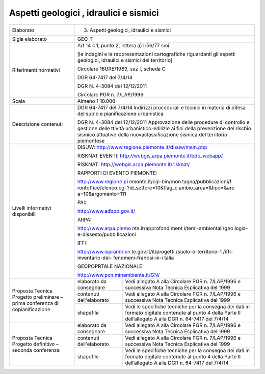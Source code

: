 Aspetti geologici , idraulici e sismici
^^^^^^^^^^^^^^^^^^^^^^^^^^^^^^^^^^^^^^^^


+-----------------------+-----------------------+-----------------------+
| Elaborato             | 3. Aspetti geologici,                         |
|                       |    idraulici e                                |
|                       |    sismici                                    |
+-----------------------+-----------------------+-----------------------+
| Sigla elaborato       | GEO_T                                         |
+-----------------------+-----------------------+-----------------------+
| Riferimenti normativi | Art 14 c.1, punto 2,                          |
|                       | lettera a) lr56/77                            |
|                       | smi:                                          |
|                       |                                               |
|                       | [le indagini e le                             |
|                       | rappresentazioni                              |
|                       | cartografiche                                 |
|                       | riguardanti gli                               |
|                       | aspetti geologici,                            |
|                       | idraulici e sismici                           |
|                       | del territorio]                               |
|                       |                                               |
|                       | Circolare 16URE/1989,                         |
|                       | sez I, scheda C                               |
|                       |                                               |
|                       | DGR 64-7417 del 7/4/14                        |
|                       |                                               |
|                       | DGR N. 4-3084 del                             |
|                       | 12/12/2011                                    |
|                       |                                               |
|                       | Circolare PGR n.                              |
|                       | 7/LAP/1996                                    |
+-----------------------+-----------------------+-----------------------+
| Scala                 | Almeno 1:10.000                               |
+-----------------------+-----------------------+-----------------------+
| Descrizione contenuti | DGR 64-7417 del                               |
|                       | 7/4/14 Indirizzi                              |
|                       | procedurali e tecnici                         |
|                       | in materia di difesa                          |
|                       | del suolo e                                   |
|                       | pianificazione                                |
|                       | urbanistica                                   |
|                       |                                               |
|                       | DGR N. 4-3084 del                             |
|                       | 12/12/2011                                    |
|                       | Approvazione delle                            |
|                       | procedure di                                  |
|                       | controllo e gestione                          |
|                       | delle ttività                                 |
|                       | urbanistico-edilizie                          |
|                       | ai fini della                                 |
|                       | prevenzione del                               |
|                       | rischio sismico                               |
|                       | attuative della                               |
|                       | nuovaclassificazione                          |
|                       | sismica del                                   |
|                       | territorio piemontese                         |
+-----------------------+-----------------------+-----------------------+
| Livelli informativi   | DISUW:                                        |
| disponibili           | http://www.regione.piemonte.it/disuw/main.php |
|                       |                                               |
|                       | RISKNAT EVENTI:                               |
|                       | http://webgis.arpa.piemonte.it/bde_webapp/    |
|                       |                                               |
|                       | RISKNAT:                                      |
|                       | http://webgis.arpa.piemonte.it/risknat/       |
|                       |                                               |
|                       | RAPPORTI DI EVENTO                            |
|                       | PIEMONTE:                                     |
|                       |                                               |
|                       | http://www.regione.pi                         |
|                       | emonte.it/cgi-bin/mon                         |
|                       | tagna/pubblicazioni/f                         |
|                       | rontoffice/elenco.cgi                         |
|                       | ?id_settore=10&flag_c                         |
|                       | ambio_area=&tipo=&are                         |
|                       | a=10&argomento=111                            |
|                       |                                               |
|                       | PAI:                                          |
|                       |                                               |
|                       | http://www.adbpo.gov.it/                      |
|                       |                                               |
|                       | ARPA:                                         |
|                       |                                               |
|                       | http://www.arpa.piemo                         |
|                       | nte.it/approfondiment                         |
|                       | i/temi-ambientali/geo                         |
|                       | logia-e-dissesto/pubb                         |
|                       | licazioni                                     |
|                       |                                               |
|                       | IFFI:                                         |
|                       |                                               |
|                       | http://www.isprambien                         |
|                       | te.gov.it/it/progetti                         |
|                       | /suolo-e-territorio-1                         |
|                       | /iffi-inventario-dei-                         |
|                       | fenomeni-franosi-in-i                         |
|                       | talia                                         |
|                       |                                               |
|                       | GEOPOPRTALE                                   |
|                       | NAZIONALE:                                    |
|                       |                                               |
|                       | http://www.pcn.minambiente.it/GN/             |
+-----------------------+-----------------------+-----------------------+
| Proposta Tecnica      | elaborato da          | Vedi allegato A alla  |
| Progetto preliminare  | consegnare            | Circolare PGR n.      |
| – prima conferenza di |                       | 7/LAP/1996 e          |
| copianificazione      |                       | successiva Nota       |
|                       |                       | Tecnica Esplicativa   |
|                       |                       | del 1999              |
+                       +-----------------------+-----------------------+
|                       | contenuti             | Vedi allegato A alla  |
|                       | dell'elaborato        | Circolare PGR n.      |
|                       |                       | 7/LAP/1996 e          |
|                       |                       | successiva Nota       |
|                       |                       | Tecnica Esplicativa   |
|                       |                       | del 1999              |
+                       +-----------------------+-----------------------+
|                       | shapefile             | Vedi le specifiche    |
|                       |                       | tecniche per la       |
|                       |                       | consegna dei dati in  |
|                       |                       | formato digitale      |
|                       |                       | contenute al punto 4  |
|                       |                       | della Parte II        |
|                       |                       | dell’allegato A alla  |
|                       |                       | DGR n. 64-7417 del    |
|                       |                       | 7/4/14                |
+-----------------------+-----------------------+-----------------------+
| Proposta Tecnica      | elaborato da          | Vedi allegato A alla  |
| Progetto definitivo – | consegnare            | Circolare PGR n.      |
| seconda conferenza    |                       | 7/LAP/1996 e          |
|                       |                       | successiva Nota       |
|                       |                       | Tecnica Esplicativa   |
|                       |                       | del 1999              |
+                       +-----------------------+-----------------------+
|                       | contenuti             | Vedi allegato A alla  |
|                       | dell'elaborato        | Circolare PGR n.      |
|                       |                       | 7/LAP/1996 e          |
|                       |                       | successiva Nota       |
|                       |                       | Tecnica Esplicativa   |
|                       |                       | del 1999              |
+                       +-----------------------+-----------------------+
|                       | shapefile             | Vedi le specifiche    |
|                       |                       | tecniche per la       |
|                       |                       | consegna dei dati in  |
|                       |                       | formato digitale      |
|                       |                       | contenute al punto 4  |
|                       |                       | della Parte II        |
|                       |                       | dell’allegato A alla  |
|                       |                       | DGR n. 64-7417 del    |
|                       |                       | 7/4/14                |
+-----------------------+-----------------------+-----------------------+
